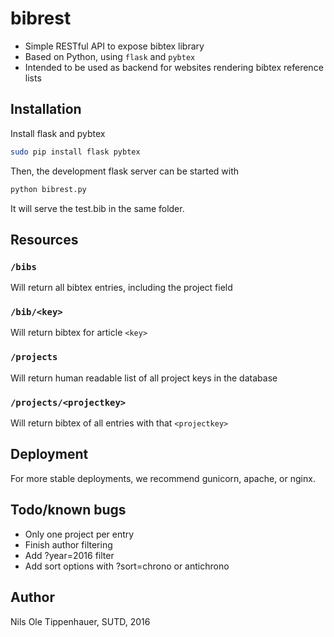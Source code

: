 * bibrest
- Simple RESTful API to expose bibtex library
- Based on Python, using =flask= and =pybtex=
- Intended to be used as backend for websites rendering bibtex reference lists 

** Installation
Install flask and pybtex

#+begin_src bash
sudo pip install flask pybtex
#+end_src

Then, the development flask server can be started with

#+begin_src bash
python bibrest.py
#+end_src

It will serve the test.bib in the same folder. 

** Resources
*** =/bibs=
Will return all bibtex entries, including the project field

*** =/bib/<key>=
Will return bibtex for article =<key>=

*** =/projects=
Will return human readable list of all project keys in the database

*** =/projects/<projectkey>=
Will return bibtex of all entries with that =<projectkey>=

** Deployment
For more stable deployments, we recommend gunicorn, apache, or nginx.

** Todo/known bugs
- Only one project per entry
- Finish author filtering
- Add ?year=2016 filter
- Add sort options with ?sort=chrono or antichrono
** Author
Nils Ole Tippenhauer, SUTD, 2016
